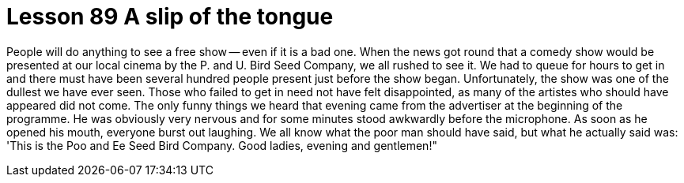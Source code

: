 = Lesson 89 A slip of the tongue

People will do anything to see a free show -- even if it is a bad one. When the news got round that a comedy show would be presented at our local cinema by the P. and U. Bird Seed Company, we all rushed to see it. We had to queue for hours to get in and there must have been several hundred people present just before the show began. Unfortunately, the show was one of the dullest we have ever seen. Those who failed to get in need not have felt disappointed, as many of the artistes who should have appeared did not come. The only funny things we heard that evening came from the advertiser at the beginning of the programme. He was obviously very nervous and for some minutes stood awkwardly before the microphone. As soon as he opened his mouth, everyone burst out laughing. We all know what the poor man should have said, but what he actually said was: 'This is the Poo and Ee Seed Bird Company. Good ladies, evening and gentlemen!"